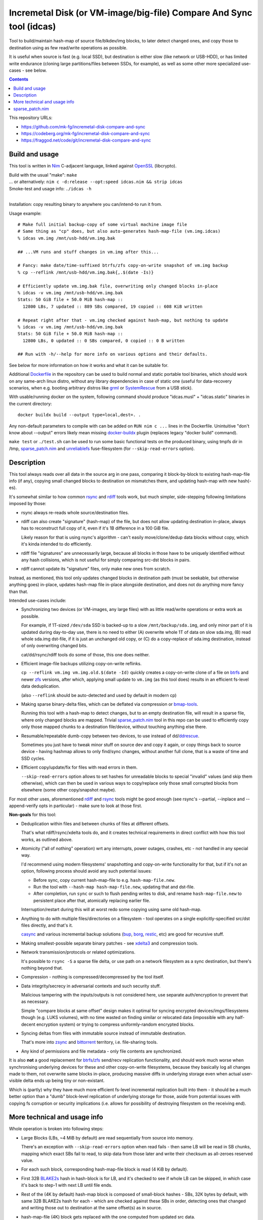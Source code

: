 Incremetal Disk (or VM-image/big-file) Compare And Sync tool (idcas)
====================================================================

Tool to build/maintain hash-map of source file/blkdev/img blocks, to later
detect changed ones, and copy those to destination using as few read/write
operations as possible.

It is useful when source is fast (e.g. local SSD), but destination is
either slow (like network or USB-HDD), or has limited write endurance
(cloning large partitions/files between SSDs, for example), as well
as some other more specialized use-cases - see below.

.. contents::
  :backlinks: none

This repository URLs:

- https://github.com/mk-fg/incremetal-disk-compare-and-sync
- https://codeberg.org/mk-fg/incremetal-disk-compare-and-sync
- https://fraggod.net/code/git/incremetal-disk-compare-and-sync


Build and usage
---------------

This tool is written in Nim_ C-adjacent language, linked against OpenSSL_ (libcrypto).

| Build with the usual "make": ``make``
| ... or alternatively: ``nim c -d:release --opt:speed idcas.nim && strip idcas``
| Smoke-test and usage info: ``./idcas -h``
|

Installation: copy resulting binary to anywhere you can/intend-to run it from.

Usage example::

  # Make full initial backup-copy of some virtual machine image file
  # Same thing as "cp" does, but also auto-generates hash-map-file (vm.img.idcas)
  % idcas vm.img /mnt/usb-hdd/vm.img.bak

  ## ...VM runs and stuff changes in vm.img after this...

  # Fancy: make date/time-suffixed btrfs/zfs copy-on-write snapshot of vm.img backup
  % cp --reflink /mnt/usb-hdd/vm.img.bak{,.$(date -Is)}

  # Efficiently update vm.img.bak file, overwriting only changed blocks in-place
  % idcas -v vm.img /mnt/usb-hdd/vm.img.bak
  Stats: 50 GiB file + 50.0 MiB hash-map ::
    12800 LBs, 7 updated :: 889 SBs compared, 19 copied :: 608 KiB written

  # Repeat right after that - vm.img checked against hash-map, but nothing to update
  % idcas -v vm.img /mnt/usb-hdd/vm.img.bak
  Stats: 50 GiB file + 50.0 MiB hash-map ::
    12800 LBs, 0 updated :: 0 SBs compared, 0 copied :: 0 B written

  ## Run with -h/--help for more info on various options and their defaults.

See below for more information on how it works and what it can be suitable for.

Additional Dockerfile_ in the repository can be used to build normal and static
portable tool binaries, which should work on any same-arch linux distro, without
any library dependencies in case of static one (useful for data-recovery scenarios,
when e.g. booting arbitrary distros like grml_ or SystemRescue_ from a USB stick).

With usable/running docker on the system, following command should produce
"idcas.musl" + "idcas.static" binaries in the current directory::

  docker buildx build --output type=local,dest=. .

Any non-default parameters to compile with can be added on ``RUN nim c ...``
lines in the Dockerfile. Unintuitive "don't know about --output" errors likely
mean missing docker-buildx_ plugin (replaces legacy "docker build" command).

``make test`` or ``./test.sh`` can be used to run some basic functional tests on
the produced binary, using tmpfs dir in /tmp, sparse_patch.nim_ and unreliablefs_
fuse-filesystem (for ``--skip-read-errors`` option).

.. _Nim: https://nim-lang.org/
.. _OpenSSL: https://www.openssl.org/
.. _Dockerfile: Dockerfile
.. _grml: https://grml.org/
.. _SystemRescue: https://www.system-rescue.org/
.. _docker-buildx: https://docs.docker.com/go/buildx/
.. _unreliablefs: https://github.com/ligurio/unreliablefs


Description
-----------

This tool always reads over all data in the source arg in one pass, comparing it
block-by-block to existing hash-map-file info (if any), copying small changed
blocks to destination on mismatches there, and updating hash-map with new hash(-es).

It's somewhat similar to how common rsync_ and rdiff_ tools work,
but much simpler, side-stepping following limitations imposed by those:

- rsync always re-reads whole source/destination files.

- rdiff can also create "signature" (hash-map) of the file, but does not allow
  updating destination in-place, always has to reconstruct full copy of it,
  even if it's 1B difference in a 100 GiB file.

  Likely reason for that is using rsync's algorithm - can't easily move/clone/dedup
  data blocks without copy, which it's kinda intended to do efficiently.

- rdiff file "signatures" are unnecessarily large, because all blocks in those
  have to be uniquely identified without any hash collisions, which is not useful
  for simply comparing src-dst blocks in pairs.

- rdiff cannot update its "signature" files, only make new ones from scratch.

Instead, as mentioned, this tool only updates changed blocks in destination path
(must be seekable, but otherwise anything goes) in-place, updates hash-map file
in-place alongside destination, and does not do anything more fancy than that.

Intended use-cases include:

- Synchronizing two devices (or VM-images, any large files) with as little
  read/write operations or extra work as possible.

  For example, if 1T-sized ``/dev/sda`` SSD is backed-up to a slow ``/mnt/backup/sda.img``,
  and only minor part of it is updated during day-to-day use, there is no need to
  either (A) overwrite whole 1T of data on slow sda.img, (B) read whole sda.img dst-file,
  if it is just an unchanged old copy, or (C) do a copy-replace of sda.img destination,
  instead of only overwriting changed bits.

  cat/dd/rsync/rdiff tools do some of those, this one does neither.

- Efficient image-file backups utilizing copy-on-write reflinks.

  ``cp --reflink vm.img vm.img.old.$(date -Id)`` quickly creates a copy-on-write
  clone of a file on btrfs_ and newer zfs_ versions, after which, applying small update
  to ``vm.img`` (as this tool does) results in an efficient fs-level data deduplication.

  (also ``--reflink`` should be auto-detected and used by default in modern cp)

- Making sparse binary-delta files, which can be deflated via compression or bmap-tools_.

  Running this tool with a hash-map to detect changes, but to an empty destination file,
  will result in a sparse file, where only changed blocks are mapped.
  Trivial sparse_patch.nim_ tool in this repo can be used to efficiently copy only those
  mapped chunks to a destination file/device, without touching anything else there.

- Resumable/repeatable dumb-copy between two devices, to use instead of dd/ddrescue_.

  Sometimes you just have to tweak minor stuff on source dev and copy it again, or
  copy things back to source device - having hashmap allows to only find/sync changes,
  without another full clone, that is a waste of time and SSD cycles.

- Efficient copy/update/fix for files with read errors in them.

  ``--skip-read-errors`` option allows to set hashes for unreadable blocks to
  special "invalid" values (and skip them otherwise), which can then be used in
  various ways to copy/replace only those small corrupted blocks from elsewhere
  (some other copy/snapshot maybe).

For most other uses, aforementioned rdiff_ and rsync_ tools might be good enough
(see rsync's --partial, --inplace and --append-verify opts in particular) - make
sure to look at those first.

**Non-goals** for this tool:

- Deduplication within files and between chunks of files at different offsets.

  That's what rdiff/rsync/xdelta tools do, and it creates technical requirements
  in direct conflict with how this tool works, as outlined above.

- Atomicity ("all of nothing" operation) wrt any interrupts, power outages,
  crashes, etc - not handled in any special way.

  I'd recommend using modern filesystems' snapshotting and copy-on-write
  functionality for that, but if it's not an option, following process should
  avoid any such potential issues:

  - Before sync, copy current hash-map-file to e.g. ``hash-map-file.new``.
  - Run the tool with ``--hash-map hash-map-file.new``, updating that and dst-file.
  - After completion, run ``sync`` or such to flush pending writes to disk, and rename
    ``hash-map-file.new`` to persistent place after that, atomically replacing earlier file.

  Interruption/restart during this will at worst redo some copying using same old hash-map.

- Anything to do with multiple files/directories on a filesystem - tool operates
  on a single explicitly-specified src/dst files directly, and that's it.

  casync_ and various incremental backup solutions (bup_, borg_, restic_, etc)
  are good for recursive stuff.

- Making smallest-possible separate binary patches - see xdelta3_ and
  compression tools.

- Network transmission/protocols or related optimizations.

  It's possible to ``rsync -S`` a sparse file delta, or use path on a network
  filesystem as a sync destination, but there's nothing beyond that.

- Compression - nothing is compressed/decompressed by the tool itself.

- Data integrity/secrecy in adversarial contexts and such security stuff.

  Malicious tampering with the inputs/outputs is not considered here,
  use separate auth/encryption to prevent that as necessary.

  Simple "compare blocks at same offset" design makes it optimal for syncing
  encrypted devices/imgs/filesystems though (e.g. LUKS volumes), with no time
  wasted on finding similar or relocated data (impossible with any half-decent
  encryption system) or trying to compress uniformly-random encrypted blocks.

- Syncing deltas from files with immutable source instead of immutable destination.

  That's more into zsync_ and bittorrent_ territory, i.e. file-sharing tools.

- Any kind of permissions and file metadata - only file contents are synchronized.

It is also **not** a good replacement for btrfs_/zfs_ send/recv replication
functionality, and should work much worse when synchronising underlying devices
for these and other copy-on-write filesystems, because they basically log all
changes made to them, not overwrite same blocks in-place, producing massive
diffs in underlying storage even when actual user-visible delta ends up being
tiny or non-existant.

Which is (partly) why they have much more efficient fs-level incremental
replication built into them - it should be a much better option than a "dumb"
block-level replication of underlying storage for those, aside from potential
issues with copying fs corruption or security implications (i.e. allows for
possibility of destroying filesystem on the receiving end).

.. _rsync: https://rsync.samba.org/
.. _rdiff: https://librsync.github.io/page_rdiff.html
.. _btrfs: https://btrfs.readthedocs.io/en/latest/
.. _bmaptool: https://github.com/intel/bmap-tools
.. _ddrescue: https://www.gnu.org/software/ddrescue/ddrescue.html
.. _bmap-tools: https://manpages.debian.org/testing/bmap-tools/bmaptool.1.en.html
.. _casync: https://github.com/systemd/casync
.. _bup: https://bup.github.io/
.. _borg: https://www.borgbackup.org/
.. _restic: https://restic.net/
.. _xdelta3: http://xdelta.org/
.. _zsync: http://zsync.moria.org.uk/
.. _bittorrent: https://en.wikipedia.org/wiki/BitTorrent
.. _zfs: https://zfsonlinux.org/


More technical and usage info
-----------------------------

Whole operation is broken into following steps:

- Large Blocks (LBs, ~4 MiB by default) are read sequentially from source into memory.

  There's an exception with ``--skip-read-errors`` option when read fails -
  then same LB will be read in SB chunks, mapping which exact SBs fail to read,
  to skip data from those later and write their checksum as all-zeroes reserved value.

- For each such block, corresponding hash-map-file block is read (4 KiB by default).

- First 32B BLAKE2s_ hash in hash-block is for LB, and it's checked to see if whole
  LB can be skipped, in which case it's back to step-1 with next LB until file ends.

- Rest of the (4K by default) hash-map block is composed of small-block hashes -
  SBs, 32K bytes by default, with same 32B BLAKE2s hash for each - which are
  checked against these SBs in order, detecting ones that changed and writing
  those out to destination at the same offset(s) as in source.

- hash-map-file (4K) block gets replaced with the one computed from updated src data.

- Back to step-1 for reading the next LB, and so on until the end of source file.

- Once source file ends, destination file and hash-map-file get truncated to
  relevant sizes (= source for dst, and up to what was processed for hash-map),
  if source got smaller, or otherwise will naturally grow as well, as changes
  against "nothing" get appended there.

In special modes, like building hash-map-file or validation-only, process is
simplified to remove updating destination/hash-map steps that aren't relevant.

``--print-file-hash`` and ``--print-hm-hash`` options, if specified, calculate
their hashes from file reads/writes as they happen during this process.

Hash-map file has a header with LB/SB block sizes, and if those don't match
exactly, it is truncated/discarded as invalid and gets rebuilt from scratch,
copying all data too.

Default (as of 2023-03-05) LB/SB block sizes correspond to following ratios:

- ~4 MiB large block (LB) creates/updates/corresponds-to exactly 4 KiB block of
  hashes (32B LB hash + 127 \* 32B SB hashes).

- So 1 GiB file will have about 1 MiB of hash-map metadata, ~7 GiB hash-map for
  a 7 TiB file, and so on - very easy to estimate with ~1024x diff (2^10) in
  block sizes like that.

These sizes can be set at compile-time, using ``-d`` define-options for
nim-compile command, for example::

  nim c -d:IDCAS_LBS=4161536 -d:IDCAS_SBS=32768 ...

Can also be overidden using ``-B/--block-large`` and ``-b/--block-small``
command-line options at runtime.

When changing those, it might be a good idea to run the tool only on dst-file
first, without src-file argument, to read it and rebuild its hash-map from scratch,
so that subsequent run with same parameters can use that, instead of doing full
copy (and all-writes in place of mostly-reads).

While using the tool from scripts, ``-M/--hash-map-update`` option can be added
to treat missing or invalid hash-map-file as an error, as it should probably always
be there for routine runs, and should never be rebuilt anew with a complete resync
by such scripts.

Hash-map file format is not tied to current host's C type sizes or endianness.

.. _BLAKE2s: https://en.wikipedia.org/wiki/BLAKE_(hash_function)


sparse_patch.nim
----------------

When using a non-existant (or sparse) destination file with pre-existing
hash-map-file, "idcas" tool will create a sparse file there, which only includes
changed blocks at correct offsets - a kind of binary diff or patch file.

sparse_patch binary can then be used to only copy/apply those actually-written
non-sparse parts of such patch-file to somewhere else (e.g. actual destination device),
without touching anything else there.
It's only used for tests here, but might be more useful generally.

It uses `linux-3.1+ lseek() SEEK_DATA/SEEK_HOLE flags`_ for skipping over
unmapped chunks efficiently, without mapping all blocks or extents via older
ioctl() APIs, and is a very simple "seek/read/write loop" for this one task.

| Can be built with: ``nim c -d:release --opt:size sparse_patch.nim && strip sparse_patch``
| Usage info: ``./sparse_patch -h``
|

Especially if using custom block sizes (e.g. smaller than default 4096), make
sure to test whether sparse files have enough granularity when relying on those.
That is, whether sparse areas can start at smaller block offsets, or must be
aligned to 512 or 4k blocks/pages on the specific OS/filesystem, for example.

Most tools, when working with sparse files, tend to replicate them to destination
(e.g. cp, rsync, bmaptool copy, etc), discarding data there as well, skip
all-zero blocks, or are easy to misuse as such, which this sparse_patch tool
explicitly does not and cannot do.

I.e. they work assuming that destination file is sparse and should be as sparse
as possible, while sparse_patch does kinda opposite - assumes that source file
is meaningfully sparse, and whether destination one is kept sparse is irrelevant.

For example, modern cp tool from coreutls_ can use SEEK_HOLE logic as well
(if built with support for it, otherwise silently falls back to zero-byte-detection),
but is also documented to "create a sparse DEST file whenever the SOURCE file
contains a long enough sequence of zero bytes" when using ``--sparse`` option,
which is distinct from only copying non-sparse extents from source - zero-bytes
can be in a legitimate non-sparse source data too, and should be written to
destination, never dropped like that.

.. _linux-3.1+ lseek() SEEK_DATA/SEEK_HOLE flags:
  https://man.archlinux.org/man/lseek.2#Seeking_file_data_and_holes
.. _coreutls: https://www.gnu.org/software/coreutils/
